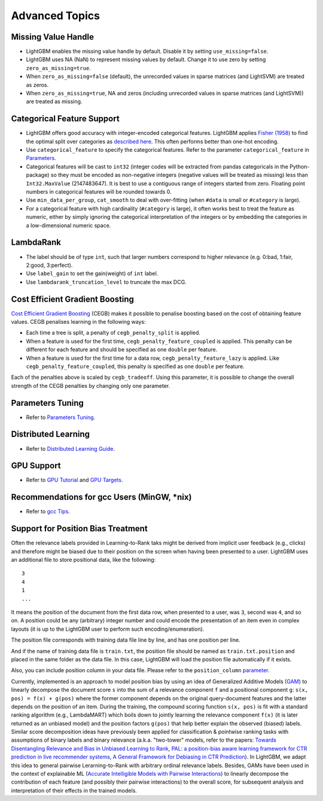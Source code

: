 Advanced Topics
===============

Missing Value Handle
--------------------

-  LightGBM enables the missing value handle by default. Disable it by setting ``use_missing=false``.

-  LightGBM uses NA (NaN) to represent missing values by default. Change it to use zero by setting ``zero_as_missing=true``.

-  When ``zero_as_missing=false`` (default), the unrecorded values in sparse matrices (and LightSVM) are treated as zeros.

-  When ``zero_as_missing=true``, NA and zeros (including unrecorded values in sparse matrices (and LightSVM)) are treated as missing.

Categorical Feature Support
---------------------------

-  LightGBM offers good accuracy with integer-encoded categorical features. LightGBM applies
   `Fisher (1958) <https://www.tandfonline.com/doi/abs/10.1080/01621459.1958.10501479>`_
   to find the optimal split over categories as
   `described here <./Features.rst#optimal-split-for-categorical-features>`_. This often performs better than one-hot encoding.

-  Use ``categorical_feature`` to specify the categorical features.
   Refer to the parameter ``categorical_feature`` in `Parameters <./Parameters.rst#categorical_feature>`__.

-  Categorical features will be cast to ``int32`` (integer codes will be extracted from pandas categoricals in the Python-package) so they must be encoded as non-negative integers (negative values will be treated as missing)
   less than ``Int32.MaxValue`` (2147483647).
   It is best to use a contiguous range of integers started from zero.
   Floating point numbers in categorical features will be rounded towards 0.

-  Use ``min_data_per_group``, ``cat_smooth`` to deal with over-fitting (when ``#data`` is small or ``#category`` is large).

-  For a categorical feature with high cardinality (``#category`` is large), it often works best to
   treat the feature as numeric, either by simply ignoring the categorical interpretation of the integers or
   by embedding the categories in a low-dimensional numeric space.

LambdaRank
----------

-  The label should be of type ``int``, such that larger numbers correspond to higher relevance (e.g. 0:bad, 1:fair, 2:good, 3:perfect).

-  Use ``label_gain`` to set the gain(weight) of ``int`` label.

-  Use ``lambdarank_truncation_level`` to truncate the max DCG.

Cost Efficient Gradient Boosting
--------------------------------

`Cost Efficient Gradient Boosting <https://papers.nips.cc/paper/6753-cost-efficient-gradient-boosting.pdf>`_ (CEGB)  makes it possible to penalise boosting based on the cost of obtaining feature values.
CEGB penalises learning in the following ways:

- Each time a tree is split, a penalty of ``cegb_penalty_split`` is applied.
- When a feature is used for the first time, ``cegb_penalty_feature_coupled`` is applied. This penalty can be different for each feature and should be specified as one ``double`` per feature.
- When a feature is used for the first time for a data row, ``cegb_penalty_feature_lazy`` is applied. Like ``cegb_penalty_feature_coupled``, this penalty is specified as one ``double`` per feature.

Each of the penalties above is scaled by ``cegb_tradeoff``.
Using this parameter, it is possible to change the overall strength of the CEGB penalties by changing only one parameter.

Parameters Tuning
-----------------

-  Refer to `Parameters Tuning <./Parameters-Tuning.rst>`__.

.. _Parallel Learning:

Distributed Learning
--------------------

-  Refer to `Distributed Learning Guide <./Parallel-Learning-Guide.rst>`__.

GPU Support
-----------

-  Refer to `GPU Tutorial <./GPU-Tutorial.rst>`__ and `GPU Targets <./GPU-Targets.rst>`__.

Recommendations for gcc Users (MinGW, \*nix)
--------------------------------------------

-  Refer to `gcc Tips <./gcc-Tips.rst>`__.

Support for Position Bias Treatment
------------------------------------

Often the relevance labels provided in Learning-to-Rank taks might be derived from implicit user feedback (e.g., clicks) and therefore might be biased due to their position on the screen when having been presented to a user. LightGBM uses an additional file to store positional data, like the following:

::

    3
    4
    1
    ...

It means the position of the document from the first data row, when presented to a user, was ``3``, second was ``4``, and so on. A position could be any (arbitrary) integer number and could encode the presentation of an item even in complex layouts (it is up to the LightGBM user to perform such encoding/enumeration).

The position file corresponds with training data file line by line, and has one position per line.

And if the name of training data file is ``train.txt``, the position file should be named as ``train.txt.position`` and placed in the same folder as the data file.
In this case, LightGBM will load the position file automatically if it exists.

Also, you can include position column in your data file. Please refer to the ``position_column`` `parameter <#position_column>`__.

Currently, implemented is an approach to model position bias by using an idea of Generalized Additive Models (`GAM <https://en.wikipedia.org/wiki/Generalized_additive_model>`_) to linearly decompose the document score ``s`` into the sum of a relevance component ``f`` and a positional component ``g``:  ``s(x, pos) = f(x) + g(pos)`` where the former component depends on the original query-document features and the latter depends on the position of an item. During the training, the compound scoring function ``s(x, pos)`` is fit with a standard ranking algorithm (e.g., LambdaMART) which boils down to jointly learning the relevance component ``f(x)`` (it is later returned as an unbiased model) and the position factors ``g(pos)`` that help better explain the observed (biased) labels. Similar score decomposition ideas have previously been applied for classification & pointwise ranking tasks with assumptions of binary labels and binary relevance (a.k.a. "two-tower" models, refer to the papers: `Towards Disentangling Relevance and Bias in Unbiased Learning to Rank <https://arxiv.org/abs/2212.13937>`_, `PAL: a position-bias aware learning framework for CTR prediction in live recommender systems <https://dl.acm.org/doi/10.1145/3298689.3347033>`_, `A General Framework for Debiasing in CTR Prediction <https://arxiv.org/abs/2112.02767>`_). In LightGBM, we adapt this idea to general pairwise Lerarning-to-Rank with arbitrary ordinal relevance labels. Besides, GAMs have been used in the context of explainable ML (`Accurate Intelligible Models with Pairwise Interactions <https://www.cs.cornell.edu/~yinlou/papers/lou-kdd13.pdf>`_) to linearly decompose the contribution of each feature (and possibly their pairwise interactions) to the overall score, for subsequent analysis and interpretation of their effects in the trained models.
